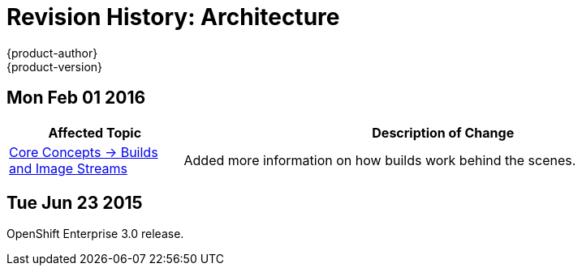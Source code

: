 = Revision History: Architecture
{product-author}
{product-version}
:data-uri:
:icons:
:experimental:

== Mon Feb 01 2016

//tag::architecture_mon_feb_01_2016[]
[cols="1,3",options="header"]
|===

|Affected Topic |Description of Change

|link:../architecture/core_concepts/builds_and_image_streams.html[Core Concepts ->
Builds and Image Streams]
|Added more information on how builds work behind the scenes.

|===
// end::architecture_mon_feb_01_2016[]

== Tue Jun 23 2015

OpenShift Enterprise 3.0 release.
